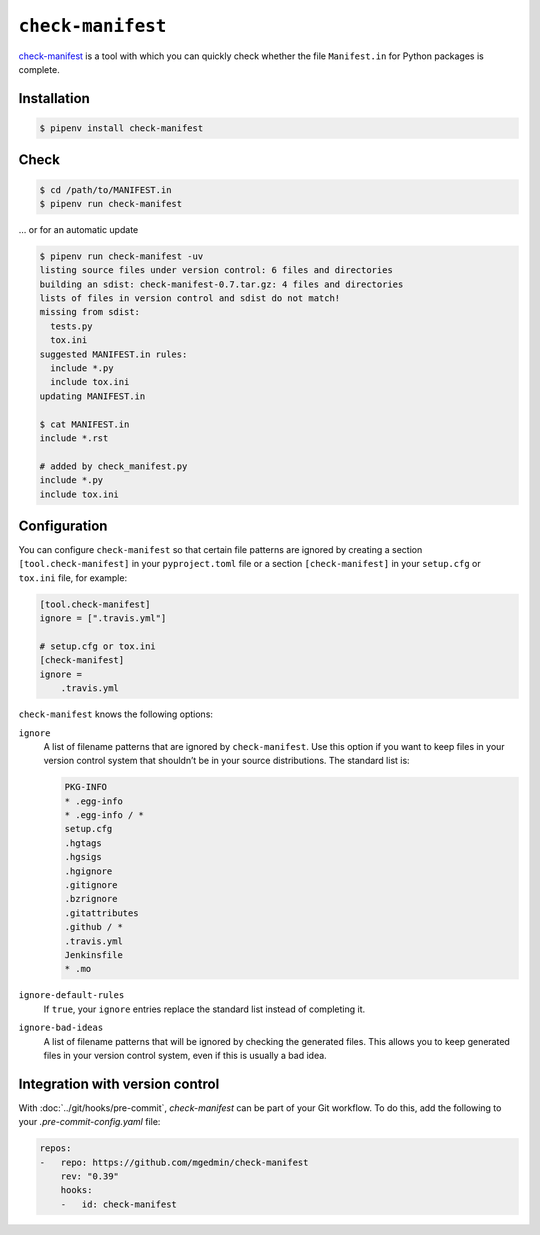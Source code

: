 ``check-manifest``
==================

`check-manifest <https://pypi.org/project/check-manifest/>`_ is a tool with
which you can quickly check whether the file ``Manifest.in`` for Python packages
is complete.

Installation
------------

.. code-block:: console

    $ pipenv install check-manifest

Check
-----

.. code-block:: console

    $ cd /path/to/MANIFEST.in
    $ pipenv run check-manifest

… or for an automatic update

.. code-block:: console

    $ pipenv run check-manifest -uv
    listing source files under version control: 6 files and directories
    building an sdist: check-manifest-0.7.tar.gz: 4 files and directories
    lists of files in version control and sdist do not match!
    missing from sdist:
      tests.py
      tox.ini
    suggested MANIFEST.in rules:
      include *.py
      include tox.ini
    updating MANIFEST.in

    $ cat MANIFEST.in
    include *.rst

    # added by check_manifest.py
    include *.py
    include tox.ini

Configuration
-------------

You can configure ``check-manifest`` so that certain file patterns are ignored
by creating a section  ``[tool.check-manifest]`` in your  ``pyproject.toml``
file or a section ``[check-manifest]`` in your  ``setup.cfg`` or ``tox.ini``
file, for example:

.. code-block:: yaml

    [tool.check-manifest]
    ignore = [".travis.yml"]

    # setup.cfg or tox.ini
    [check-manifest]
    ignore =
        .travis.yml

``check-manifest`` knows the following options:

``ignore``
    A list of filename patterns that are ignored by ``check-manifest``. Use this
    option if you want to keep files in your version control system that
    shouldn’t be in your source distributions. The standard list is:

    .. code-block::

        PKG-INFO
        * .egg-info
        * .egg-info / *
        setup.cfg
        .hgtags
        .hgsigs
        .hgignore
        .gitignore
        .bzrignore
        .gitattributes
        .github / *
        .travis.yml
        Jenkinsfile
        * .mo

``ignore-default-rules``
    If ``true``, your ``ignore`` entries replace the standard list instead of
    completing it.
``ignore-bad-ideas``
    A list of filename patterns that will be ignored by checking the generated
    files. This allows you to keep generated files in your version control
    system, even if this is usually a bad idea.

Integration with version control
--------------------------------

With :doc:`../git/hooks/pre-commit`, `check-manifest` can be part of your Git
workflow. To do this, add the following to your `.pre-commit-config.yaml` file:

.. code-block:: yaml

    repos:
    -   repo: https://github.com/mgedmin/check-manifest
        rev: "0.39"
        hooks:
        -   id: check-manifest
